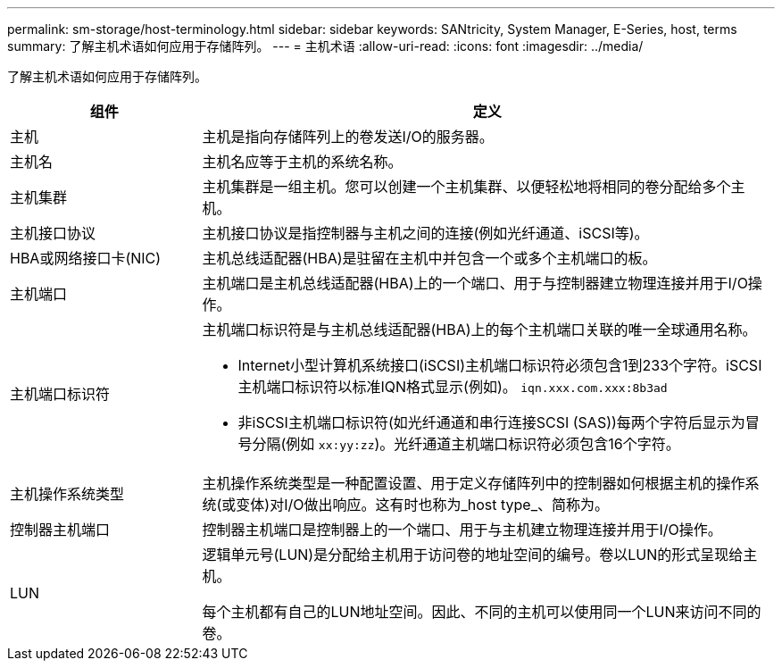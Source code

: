 ---
permalink: sm-storage/host-terminology.html 
sidebar: sidebar 
keywords: SANtricity, System Manager, E-Series, host, terms 
summary: 了解主机术语如何应用于存储阵列。 
---
= 主机术语
:allow-uri-read: 
:icons: font
:imagesdir: ../media/


[role="lead"]
了解主机术语如何应用于存储阵列。

[cols="25h,~"]
|===
| 组件 | 定义 


 a| 
主机
 a| 
主机是指向存储阵列上的卷发送I/O的服务器。



 a| 
主机名
 a| 
主机名应等于主机的系统名称。



 a| 
主机集群
 a| 
主机集群是一组主机。您可以创建一个主机集群、以便轻松地将相同的卷分配给多个主机。



 a| 
主机接口协议
 a| 
主机接口协议是指控制器与主机之间的连接(例如光纤通道、iSCSI等)。



 a| 
HBA或网络接口卡(NIC)
 a| 
主机总线适配器(HBA)是驻留在主机中并包含一个或多个主机端口的板。



 a| 
主机端口
 a| 
主机端口是主机总线适配器(HBA)上的一个端口、用于与控制器建立物理连接并用于I/O操作。



 a| 
主机端口标识符
 a| 
主机端口标识符是与主机总线适配器(HBA)上的每个主机端口关联的唯一全球通用名称。

* Internet小型计算机系统接口(iSCSI)主机端口标识符必须包含1到233个字符。iSCSI主机端口标识符以标准IQN格式显示(例如)。 `iqn.xxx.com.xxx:8b3ad`
* 非iSCSI主机端口标识符(如光纤通道和串行连接SCSI (SAS))每两个字符后显示为冒号分隔(例如 `xx:yy:zz`)。光纤通道主机端口标识符必须包含16个字符。




 a| 
主机操作系统类型
 a| 
主机操作系统类型是一种配置设置、用于定义存储阵列中的控制器如何根据主机的操作系统(或变体)对I/O做出响应。这有时也称为_host type_、简称为。



 a| 
控制器主机端口
 a| 
控制器主机端口是控制器上的一个端口、用于与主机建立物理连接并用于I/O操作。



 a| 
LUN
 a| 
逻辑单元号(LUN)是分配给主机用于访问卷的地址空间的编号。卷以LUN的形式呈现给主机。

每个主机都有自己的LUN地址空间。因此、不同的主机可以使用同一个LUN来访问不同的卷。

|===
